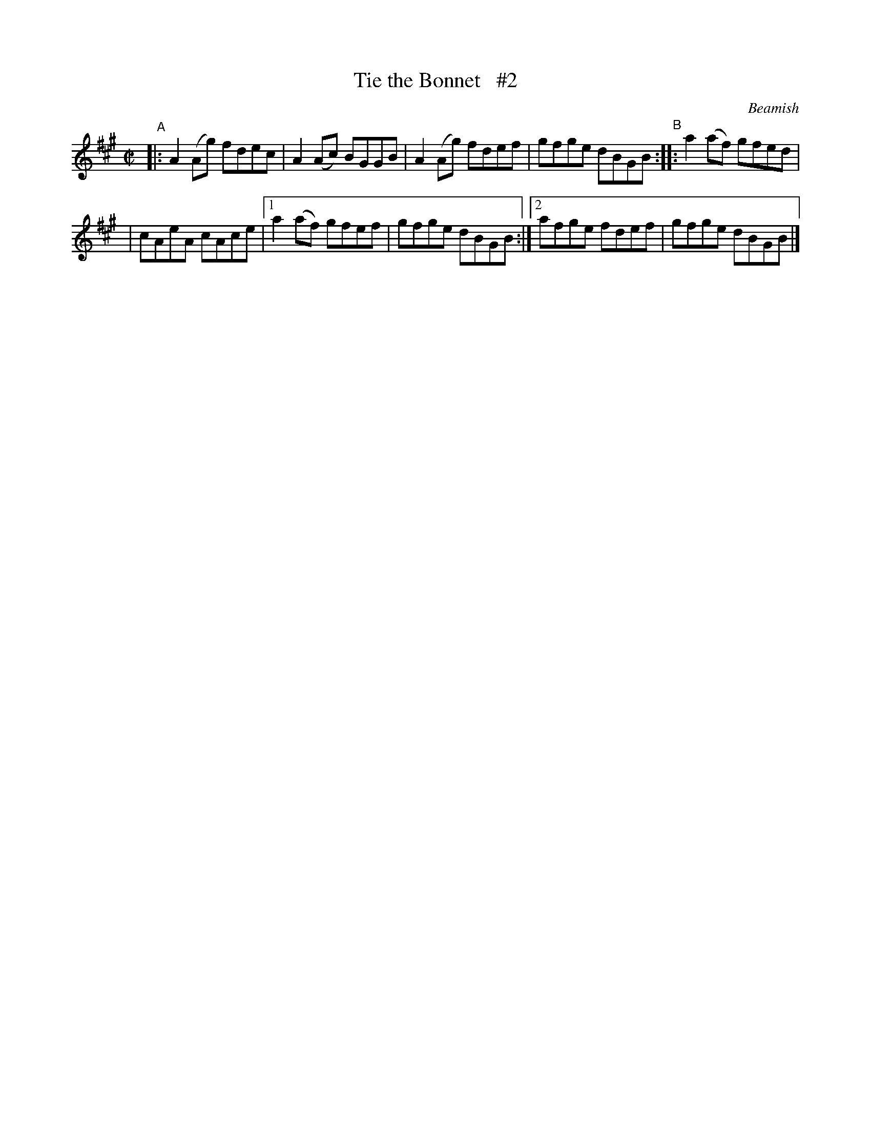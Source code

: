 X: 1351
T: Tie the Bonnet   #2
R: reel
%S: s:2 b:10(5+5)
B: O'Neill's 1850 #1351
O: Beamish
Z: Trish O'Neil
M: C|
L: 1/8
K: A
"^A"|: A2(Ag) fdec | A2(Ac) BGGB | A2(Ag) fdef | gfge dBGB "^B":: a2(af) gfed |
| cAeA cAce |[1 a2(af) gfef | gfge dBGB :|[2 afge fdef | gfge dBGB |]
